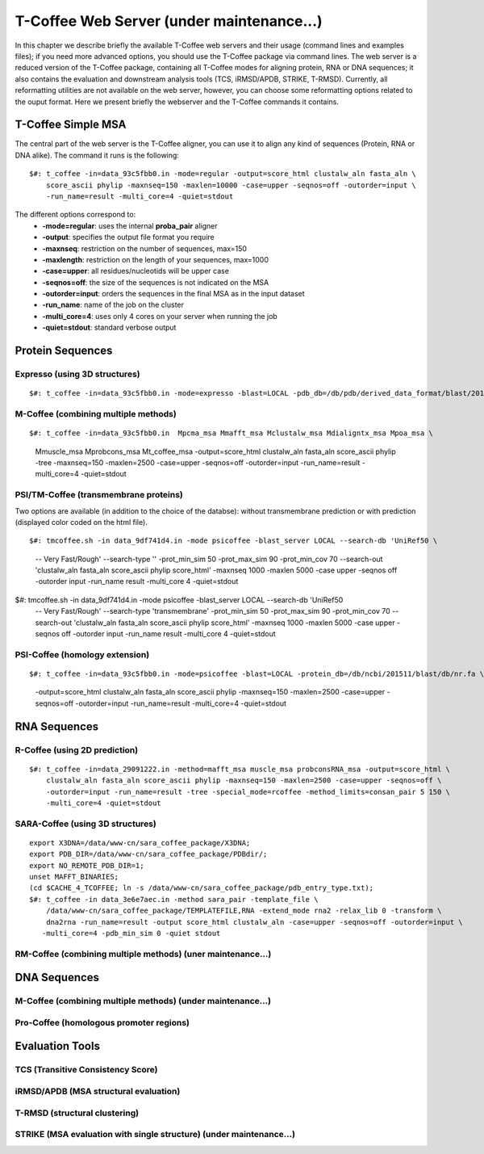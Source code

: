 ###################
T-Coffee Web Server (under maintenance...)
###################

In this chapter we describe briefly the available T-Coffee web servers and their usage (command lines and examples files); if you need more advanced options, you should use the T-Coffee package via command lines. The web server is a reduced version of the T-Coffee package, containing all T-Coffee modes for aligning protein, RNA or DNA sequences; it also contains the evaluation and downstream analysis tools (TCS, iRMSD/APDB, STRIKE, T-RMSD). Currently, all reformatting utilities are not available on the web server, however, you can choose some reformatting options related to the ouput format. Here we present briefly the webserver and the T-Coffee commands it contains.

*******************
T-Coffee Simple MSA
*******************
The central part of the web server is the T-Coffee aligner, you can use it to align any kind of sequences (Protein, RNA or DNA alike). The command it runs is the following:

::

  $#: t_coffee -in=data_93c5fbb0.in -mode=regular -output=score_html clustalw_aln fasta_aln \
      score_ascii phylip -maxnseq=150 -maxlen=10000 -case=upper -seqnos=off -outorder=input \
      -run_name=result -multi_core=4 -quiet=stdout


The different options correspond to:
  - **-mode=regular**: uses the internal **proba_pair** aligner
  - **-output**: specifies the output file format you require
  - **-maxnseq**: restriction on the number of sequences, max=150
  - **-maxlength**: restriction on the length of your sequences, max=1000
  - **-case=upper**: all residues/nucleotids will be upper case
  - **-seqnos=off**: the size of the sequences is not indicated on the MSA
  - **-outorder=input**: orders the sequences in the final MSA as in the input dataset 
  - **-run_name**: name of the job on the cluster
  - **-multi_core=4**: uses only 4 cores on your server when running the job
  - **-quiet=stdout**: standard verbose output
 
*****************
Protein Sequences
*****************
Expresso (using 3D structures)
==============================

::

  $#: t_coffee -in=data_93c5fbb0.in -mode=expresso -blast=LOCAL -pdb_db=/db/pdb/derived_data_format/blast/2016-01-01/pdb_seqres.fa -evaluate_mode=t_coffee_slow -output=score_html clustalw_aln fasta_aln score_ascii phylip -maxnseq=150 -maxlen=2500 -case=upper -seqnos=off -outorder=input -run_name=result -multi_core=4 -quiet=stdout


M-Coffee (combining multiple methods)
=====================================

::

$#: t_coffee -in=data_93c5fbb0.in  Mpcma_msa Mmafft_msa Mclustalw_msa Mdialigntx_msa Mpoa_msa \
    Mmuscle_msa Mprobcons_msa Mt_coffee_msa -output=score_html clustalw_aln fasta_aln score_ascii \
    phylip -tree -maxnseq=150 -maxlen=2500 -case=upper -seqnos=off -outorder=input -run_name=result \
    -multi_core=4 -quiet=stdout
      
    
PSI/TM-Coffee (transmembrane proteins)
======================================
Two options are available (in addition to the choice of the databse): without transmembrane prediction or with prediction (displayed color coded on the html file).

::

$#: tmcoffee.sh -in data_9df741d4.in -mode psicoffee -blast_server LOCAL --search-db 'UniRef50 \
    -- Very Fast/Rough' --search-type '' -prot_min_sim 50 -prot_max_sim 90 -prot_min_cov 70 --search-out \ 
    'clustalw_aln fasta_aln score_ascii phylip score_html' -maxnseq 1000 -maxlen 5000 -case upper -seqnos \
    off -outorder input -run_name result -multi_core 4 -quiet=stdout

$#: tmcoffee.sh -in data_9df741d4.in -mode psicoffee -blast_server LOCAL --search-db 'UniRef50 \
    -- Very Fast/Rough' --search-type 'transmembrane' -prot_min_sim 50 -prot_max_sim 90 -prot_min_cov 70 \
    --search-out 'clustalw_aln fasta_aln score_ascii phylip score_html' -maxnseq 1000 -maxlen 5000 -case \
    upper -seqnos off -outorder input -run_name result -multi_core 4 -quiet=stdout


PSI-Coffee (homology extension)
===============================

::

$#: t_coffee -in=data_93c5fbb0.in -mode=psicoffee -blast=LOCAL -protein_db=/db/ncbi/201511/blast/db/nr.fa \
    -output=score_html clustalw_aln fasta_aln score_ascii phylip -maxnseq=150 -maxlen=2500 -case=upper \
    -seqnos=off -outorder=input -run_name=result -multi_core=4 -quiet=stdout


*************
RNA Sequences
*************
R-Coffee (using 2D prediction)
==============================

::

  $#: t_coffee -in=data_29091222.in -method=mafft_msa muscle_msa probconsRNA_msa -output=score_html \
      clustalw_aln fasta_aln score_ascii phylip -maxnseq=150 -maxlen=2500 -case=upper -seqnos=off \
      -outorder=input -run_name=result -tree -special_mode=rcoffee -method_limits=consan_pair 5 150 \
      -multi_core=4 -quiet=stdout
      
SARA-Coffee (using 3D structures)
==============================

::

  export X3DNA=/data/www-cn/sara_coffee_package/X3DNA; 
  export PDB_DIR=/data/www-cn/sara_coffee_package/PDBdir/; 
  export NO_REMOTE_PDB_DIR=1; 
  unset MAFFT_BINARIES;
  (cd $CACHE_4_TCOFFEE; ln -s /data/www-cn/sara_coffee_package/pdb_entry_type.txt);
  $#: t_coffee -in data_3e6e7aec.in -method sara_pair -template_file \
      /data/www-cn/sara_coffee_package/TEMPLATEFILE,RNA -extend_mode rna2 -relax_lib 0 -transform \
      dna2rna -run_name=result -output score_html clustalw_aln -case=upper -seqnos=off -outorder=input \
     -multi_core=4 -pdb_min_sim 0 -quiet stdout
 
 
RM-Coffee (combining multiple methods) (uner maintenance...)
======================================



*************
DNA Sequences
*************
M-Coffee (combining multiple methods) (under maintenance...)
=====================================

Pro-Coffee (homologous promoter regions)
========================================


****************
Evaluation Tools
****************
TCS (Transitive Consistency Score)
==================================


iRMSD/APDB (MSA structural evaluation)
======================================


T-RMSD (structural clustering)
==============================


STRIKE (MSA evaluation with single structure) (under maintenance...)
=============================================









